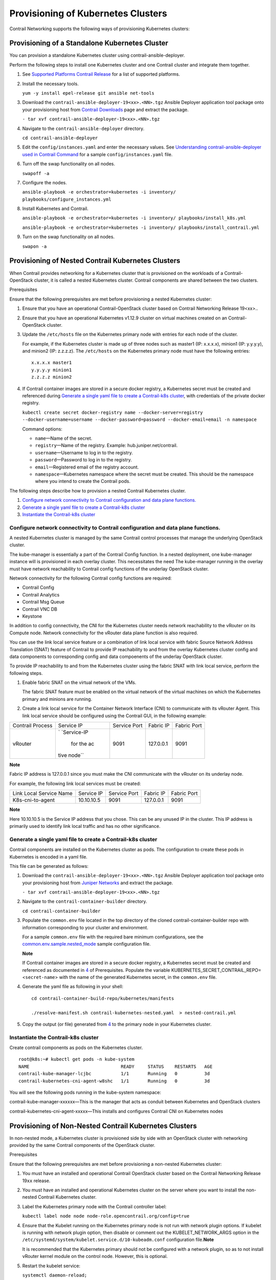Provisioning of Kubernetes Clusters
===================================

 

.. raw:: html

   <div id="intro">

.. raw:: html

   <div class="mini-toc-intro">

Contrail Networking supports the following ways of provisioning
Kubernetes clusters:

.. raw:: html

   </div>

.. raw:: html

   </div>

Provisioning of a Standalone Kubernetes Cluster
-----------------------------------------------

You can provision a standalone Kubernetes cluster using
contrail-ansible-deployer.

Perform the following steps to install one Kubernetes cluster and one
Contrail cluster and integrate them together.

1. See `Supported Platforms Contrail
   Release </documentation/en_US/contrail19/information-products/topic-collections/release-notes/topic-143725.html#jd0e140>`__
   for a list of supported platforms.

2. Install the necessary tools.

   ``yum -y install epel-release git ansible net-tools``

3. Download the ``contrail-ansible-deployer-19<xx>.<NN>.tgz`` Ansible
   Deployer application tool package onto your provisioning host from
   `Contrail
   Downloads <https://www.juniper.net/support/downloads/?p=contrail#sw>`__
   page and extract the package.

   ``- tar xvf contrail-ansible-deployer-19<xx>.<NN>.tgz``

4. Navigate to the ``contrail-ansible-deployer`` directory.

   ``cd contrail-ansible-deployer``

5. Edit the ``config/instances.yaml`` and enter the necessary values.
   See `Understanding contrail-ansible-deployer used in Contrail
   Command <../../concept/install-contrail-overview-ansible-50.html>`__
   for a sample ``config/instances.yaml`` file.

6. Turn off the swap functionality on all nodes.

   ``swapoff -a``

7. Configure the nodes.

   ``ansible-playbook -e orchestrator=kubernetes -i inventory/ playbooks/configure_instances.yml``

8. Install Kubernetes and Contrail.

   ``ansible-playbook -e orchestrator=kubernetes -i inventory/ playbooks/install_k8s.yml``

   ``ansible-playbook -e orchestrator=kubernetes -i inventory/ playbooks/install_contrail.yml``

9. Turn on the swap functionality on all nodes.

   ``swapon -a``

Provisioning of Nested Contrail Kubernetes Clusters
---------------------------------------------------

When Contrail provides networking for a Kubernetes cluster that is
provisioned on the workloads of a Contrail-OpenStack cluster, it is
called a nested Kubernetes cluster. Contrail components are shared
between the two clusters.

Prerequisites

Ensure that the following prerequisites are met before provisioning a
nested Kubernetes cluster:

1. Ensure that you have an operational Contrail-OpenStack cluster based
   on Contrail Networking Release 19<xx>..

2. Ensure that you have an operational Kubernetes v1.12.9 cluster on
   virtual machines created on an Contrail-OpenStack cluster.

3. Update the ``/etc/hosts`` file on the Kubernetes primary node with
   entries for each node of the cluster.

   For example, if the Kubernetes cluster is made up of three nodes such
   as master1 (IP: x.x.x.x), minion1 (IP: y.y.y.y), and minion2 (IP:
   z.z.z.z). The ``/etc/hosts`` on the Kubernetes primary node must have
   the following entries:

   .. raw:: html

      <div id="jd0e134" class="sample" dir="ltr">

   .. raw:: html

      <div class="output" dir="ltr">

   ::

      x.x.x.x master1
      y.y.y.y minion1
      z.z.z.z minion2

   .. raw:: html

      </div>

   .. raw:: html

      </div>

4. If Contrail container images are stored in a secure docker registry,
   a Kubernetes secret must be created and referenced during `Generate a
   single yaml file to create a Contrail-k8s
   cluster <provisioning-k8s-cluster.html#id-generate-a-single-yaml-file-to-create-a-contrailk8s-cluster>`__,
   with credentials of the private docker registry.

   .. raw:: html

      <div id="jd0e142" class="sample" dir="ltr">

   .. raw:: html

      <div id="jd0e143" dir="ltr">

   ``kubectl create secret docker-registry name --docker-server=registry --docker-username=username --docker-password=password --docker-email=email -n namespace``

   .. raw:: html

      </div>

   .. raw:: html

      </div>

   Command options:

   -  ``name``—Name of the secret.

   -  ``registry``—Name of the registry. Example:
      hub.juniper.net/contrail.

   -  ``username``—Username to log in to the registry.

   -  ``password``—Password to log in to the registry.

   -  ``email``—Registered email of the registry account.

   -  ``namespace``—Kubernetes namespace where the secret must be
      created. This should be the namespace where you intend to create
      the Contrail pods.

The following steps describe how to provision a nested Contrail
Kubernetes cluster.

1. `Configure network connectivity to Contrail configuration and data
   plane
   functions. <provisioning-k8s-cluster.html#id-create-linklocal-services-in-the-contrailopenstack-cluster>`__

2. `Generate a single yaml file to create a Contrail-k8s
   cluster <provisioning-k8s-cluster.html#id-generate-a-single-yaml-file-to-create-a-contrailk8s-cluster>`__

3. `Instantiate the Contrail-k8s
   cluster <provisioning-k8s-cluster.html#id-instantiate-the-contrailk8s-cluster>`__

.. _configure-network-connectivity-to-contrail-configuration-and-data-plane-functions:

Configure network connectivity to Contrail configuration and data plane functions.
~~~~~~~~~~~~~~~~~~~~~~~~~~~~~~~~~~~~~~~~~~~~~~~~~~~~~~~~~~~~~~~~~~~~~~~~~~~~~~~~~~

A nested Kubernetes cluster is managed by the same Contrail control
processes that manage the underlying OpenStack cluster.

The kube-manager is essentially a part of the Contrail Config function.
In a nested deployment, one kube-manager instance will is provisioned in
each overlay cluster. This necessitates the need The kube-manager
running in the overlay must have network reachability to Contrail config
functions of the underlay OpenStack cluster.

Network connectivity for the following Contrail config functions are
required:

-  Contrail Config

-  Contrail Analytics

-  Contrail Msg Queue

-  Contrail VNC DB

-  Keystone

In addition to config connectivity, the CNI for the Kubernetes cluster
needs network reachability to the vRouter on its Compute node. Network
connectivity for the vRouter data plane function is also required.

You can use the link local service feature or a combination of link
local service with fabric Source Network Address Translation (SNAT)
feature of Contrail to provide IP reachability to and from the overlay
Kubernetes cluster config and data components to corresponding config
and data compoenents of the underlay OpenStack cluster.

To provide IP reachability to and from the Kubernetes cluster using the
fabric SNAT with link local service, perform the following steps.

1. Enable fabric SNAT on the virtual network of the VMs.

   The fabric SNAT feature must be enabled on the virtual network of the
   virtual machines on which the Kubernetes primary and minions are
   running.

2. Create a link local service for the Container Network Interface (CNI)
   to communicate with its vRouter Agent. This link local service should
   be configured using the Contrail GUI, in the following example:

+-------------+-------------+-------------+-----------+-------------+
| Contrail    | Service IP  | Service     | Fabric IP | Fabric Port |
| Process     |             | Port        |           |             |
+-------------+-------------+-------------+-----------+-------------+
| vRouter     | `           | 9091        | 127.0.0.1 | 9091        |
|             | `Service-IP |             |           |             |
|             |  for the ac |             |           |             |
|             | tive node`` |             |           |             |
+-------------+-------------+-------------+-----------+-------------+

**Note**

Fabric IP address is 127.0.0.1 since you must make the CNI communicate
with the vRouter on its underlay node.

For example, the following link local services must be created:

======================= ========== ============ ========= ===========
Link Local Service Name Service IP Service Port Fabric IP Fabric Port
K8s-cni-to-agent        10.10.10.5 9091         127.0.0.1 9091
======================= ========== ============ ========= ===========

**Note**

Here 10.10.10.5 is the Service IP address that you chose. This can be
any unused IP in the cluster. This IP address is primarily used to
identify link local traffic and has no other significance.

Generate a single yaml file to create a Contrail-k8s cluster
~~~~~~~~~~~~~~~~~~~~~~~~~~~~~~~~~~~~~~~~~~~~~~~~~~~~~~~~~~~~

Contrail components are installed on the Kubernetes cluster as pods. The
configuration to create these pods in Kubernetes is encoded in a yaml
file.

This file can be generated as follows:

1. Download the ``contrail-ansible-deployer-19<xx>.<NN>.tgz`` Ansible
   Deployer application tool package onto your provisioning host from
   `Juniper
   Networks <https://www.juniper.net/support/downloads/?p=contrail#sw>`__
   and extract the package.

   ``- tar xvf contrail-ansible-deployer-19<xx>.<NN>.tgz``

2. Navigate to the ``contrail-container-builder`` directory.

   ``cd contrail-container-builder``

3. Populate the ``common.env`` file located in the top directory of the
   cloned contrail-container-builder repo with information corresponding
   to your cluster and environment.

   For a sample ``common.env`` file with the required bare minimum
   configurations, see the
   `common.env.sample.nested_mode <https://github.com/tungstenfabric/tf-container-builder/blob/master/kubernetes/sample_config_files/common.env.sample.nested_mode>`__
   sample configuration file.

   **Note**

   If Contrail container images are stored in a secure docker registry,
   a Kubernetes secret must be created and referenced as documented in
   `4 <provisioning-k8s-cluster.html#prerequisites-step4>`__ of
   Prerequisites. Populate the variable
   KUBERNETES_SECRET_CONTRAIL_REPO=<``secret-name``> with the name of
   the generated Kubernetes secret, in the ``common.env`` file.

4. Generate the yaml file as following in your shell:

   .. raw:: html

      <div id="jd0e392" class="sample" dir="ltr">

   .. raw:: html

      <div class="output" dir="ltr">

   ::

      cd contrail-container-build-repo/kubernetes/manifests

      ./resolve-manifest.sh contrail-kubernetes-nested.yaml  > nested-contrail.yml

   .. raw:: html

      </div>

   .. raw:: html

      </div>

5. Copy the output (or file) generated from
   `4 <provisioning-k8s-cluster.html#yaml-step3>`__ to the primary node
   in your Kubernetes cluster.

Instantiate the Contrail-k8s cluster
~~~~~~~~~~~~~~~~~~~~~~~~~~~~~~~~~~~~

Create contrail components as pods on the Kubernetes cluster.

.. raw:: html

   <div id="jd0e410" class="sample" dir="ltr">

.. raw:: html

   <div class="output" dir="ltr">

::

   root@k8s:~# kubectl get pods -n kube-system
   NAME                                  READY     STATUS    RESTARTS   AGE
   contrail-kube-manager-lcjbc           1/1       Running   0          3d
   contrail-kubernetes-cni-agent-w8shc   1/1       Running   0          3d

.. raw:: html

   </div>

.. raw:: html

   </div>

You will see the following pods running in the kube-system namespace:

contrail-kube-manager-xxxxxx—This is the manager that acts as conduit
between Kubernetes and OpenStack clusters

contrail-kubernetes-cni-agent-xxxxx—This installs and configures
Contrail CNI on Kubernetes nodes

Provisioning of Non-Nested Contrail Kubernetes Clusters
-------------------------------------------------------

In non-nested mode, a Kubernetes cluster is provisioned side by side
with an OpenStack cluster with networking provided by the same Contrail
components of the OpenStack cluster.

Prerequisites

Ensure that the following prerequisites are met before provisioning a
non-nested Kubernetes cluster:

1. You must have an installed and operational Contrail OpenStack cluster
   based on the Contrail Networking Release 19\ ``xx`` release.

2. You must have an installed and operational Kubernetes cluster on the
   server where you want to install the non-nested Contrail Kubernetes
   cluster.

3. Label the Kubernetes primary node with the Contrail controller label:

   .. raw:: html

      <div id="jd0e446" class="sample" dir="ltr">

   .. raw:: html

      <div id="jd0e447" dir="ltr">

   ``kubectl label node node node-role.opencontrail.org/config=true``

   .. raw:: html

      </div>

   .. raw:: html

      </div>

4. Ensure that the Kubelet running on the Kubernetes primary node is not
   run with network plugin options. If kubelet is running with network
   plugin option, then disable or comment out the KUBELET_NETWORK_ARGS
   option in the
   ``/etc/systemd/system/kubelet.service.d/10-kubeadm.conf``
   configuration file.\ **Note**\ 

   It is recommended that the Kubernetes primary should not be
   configured with a network plugin, so as to not install vRouter kernel
   module on the control node. However, this is optional.

5. Restart the kubelet service:

   .. raw:: html

      <div id="jd0e464" class="sample" dir="ltr">

   .. raw:: html

      <div id="jd0e465" dir="ltr">

   ``systemctl daemon-reload;``

   .. raw:: html

      </div>

   .. raw:: html

      <div id="jd0e467" dir="ltr">

   ``systemctl restart kubelet.service``

   .. raw:: html

      </div>

   .. raw:: html

      </div>

Provisioning a Contrail Kubernetes Cluster

Follow these steps to provision Contrail Kubernetes cluster.

1. Download the ``contrail-ansible-deployer-19<xx>.<NN>.tgz`` Ansible
   Deployer application tool package onto your provisioning host from
   `Juniper
   Networks <https://www.juniper.net/support/downloads/?p=contrail#sw>`__
   and extract the package.

   ``- tar xvf contrail-ansible-deployer-19<xx>.<NN>.tgz``

2. Navigate to the ``contrail-container-builder`` directory.

   ``cd contrail-container-builder``

3. Populate the ``common.env`` file located in the top directory of the
   cloned contrail-container-builder repo with information corresponding
   to your cluster and environment.

   For a sample ``common.env`` file with required bare minimum
   configurations, see the
   `common.env.sample.non_nested_mode <https://github.com/tungstenfabric/tf-container-builder/blob/master/kubernetes/sample_config_files/common.env.sample.non_nested_mode>`__
   sample configuration file.

   **Note**

   If Config API is not secured by keystone, ensure that ``AUTH_MODE``
   and ``KEYSTONE_*`` variables are not configured or present while
   populating the ``common.env`` file.

4. Generate the yaml file as shown below:

   .. raw:: html

      <div id="jd0e529" class="sample" dir="ltr">

   .. raw:: html

      <div class="output" dir="ltr">

   ::

      cd contrail-container-build-repo/kubernetes/manifests

      ./resolve-manifest.sh contrail-kubernetes-nested.yaml  > non-nested-contrail.yml

   .. raw:: html

      </div>

   .. raw:: html

      </div>

5. Copy the file generated from
   `4 <provisioning-k8s-cluster.html#non-nested-step3>`__ to the primary
   node in your Kubernetes cluster.

6. Create contrail components as pods on the Kubernetes cluster as
   follows:

   .. raw:: html

      <div id="jd0e543" class="sample" dir="ltr">

   .. raw:: html

      <div id="jd0e544" dir="ltr">

   ``kubectl apply -f non-nested-contrail.yml``

   .. raw:: html

      </div>

   .. raw:: html

      </div>

7. Create the following Contrail pods on the Kubernetes cluster. Ensure
   that contrail-agent pod is created only on the worker node.

   .. raw:: html

      <div id="jd0e549" class="sample" dir="ltr">

   .. raw:: html

      <div class="output" dir="ltr">

   ::

      [root@b4s403 manifests]# kubectl get pods --all-namespaces -o wide
             NAMESPACE     NAME                             READY     STATUS    RESTARTS   AGE       IP            NODE
             kube-system   contrail-agent-mxkcq             2/2       Running   0          1m        <x.x.x.x>     b4s402
             kube-system   contrail-kube-manager-glw5m      1/1       Running   0          1m        <x.x.x.x>     b4s403

   .. raw:: html

      </div>

   .. raw:: html

      </div>

 

